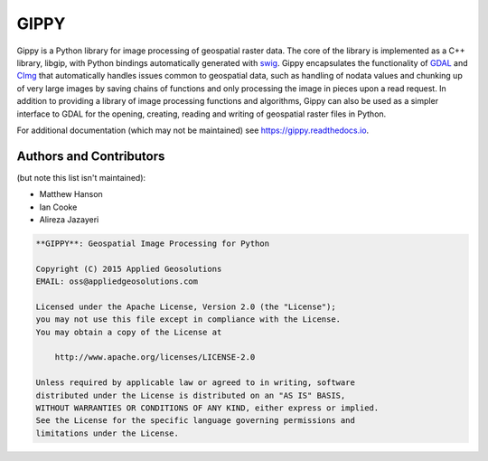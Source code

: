 GIPPY
=====

.. image:: https://circleci.com/gh/gipit/gippy.svg?style=svg&circle-token=fb40999b03328dc633a4d654f680eb5e1a6f3a2d
    :target: https://circleci.com/gh/gipit/gippy


Gippy is a Python library for image processing of geospatial raster data. The
core of the library is implemented as a C++ library, libgip, with Python
bindings automatically generated with `swig <http://www.swig.org/>`_. Gippy
encapsulates the functionality of `GDAL <http://www.gdal.org/>`_ and
`CImg <http://cimg.eu/>`_ that automatically handles issues common to
geospatial data, such as handling of nodata values and chunking up of very
large images by saving chains of functions and only processing the image in
pieces upon a read request. In addition to providing a library of image
processing functions and algorithms, Gippy can also be used as a simpler
interface to GDAL for the opening, creating, reading and writing of geospatial
raster files in Python.

For additional documentation (which may not be maintained) see
https://gippy.readthedocs.io.


Authors and Contributors
++++++++++++++++++++++++
(but note this list isn't maintained):

- Matthew Hanson
- Ian Cooke
- Alireza Jazayeri


.. code::

    **GIPPY**: Geospatial Image Processing for Python

    Copyright (C) 2015 Applied Geosolutions
    EMAIL: oss@appliedgeosolutions.com

    Licensed under the Apache License, Version 2.0 (the "License");
    you may not use this file except in compliance with the License.
    You may obtain a copy of the License at

        http://www.apache.org/licenses/LICENSE-2.0

    Unless required by applicable law or agreed to in writing, software
    distributed under the License is distributed on an "AS IS" BASIS,
    WITHOUT WARRANTIES OR CONDITIONS OF ANY KIND, either express or implied.
    See the License for the specific language governing permissions and
    limitations under the License.
